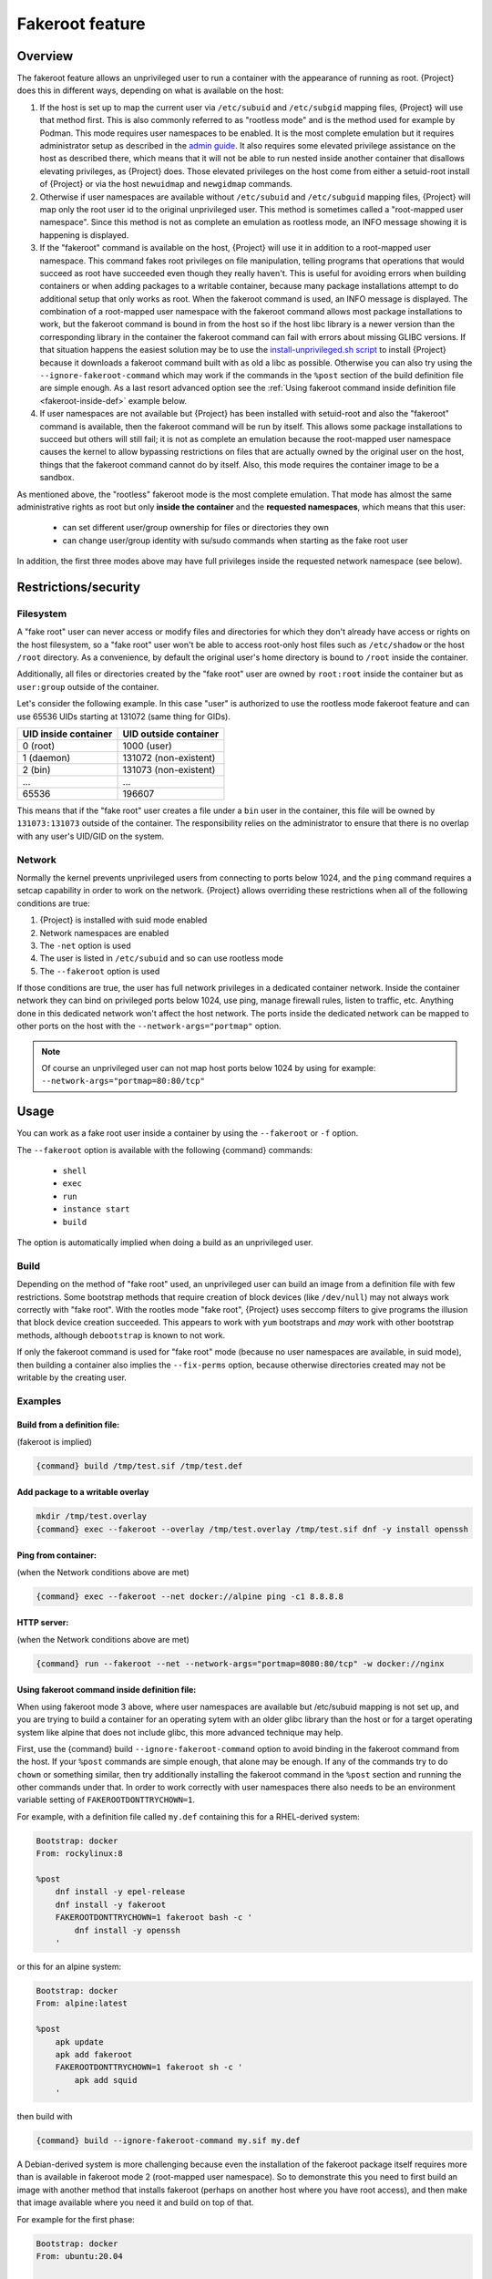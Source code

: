 .. _fakeroot:

################
Fakeroot feature
################

********
Overview
********

The fakeroot feature allows an unprivileged user to run a container with
the appearance of running as root.
{Project} does this in different ways, depending on what is available on
the host:

#. If the host is set up to map the current user via ``/etc/subuid`` and
   ``/etc/subgid`` mapping files, {Project} will use that method first.
   This is also commonly referred to as "rootless mode" and is the
   method used for example by Podman.
   This mode requires user namespaces to be enabled.
   It is the most complete emulation but it requires administrator setup
   as described in the `admin guide
   <{admindocs}/user_namespace.html#rootless-fakeroot-feature>`__.
   It also requires some elevated privilege assistance on the host as described
   there, which means that it will not be able to run nested inside another
   container that disallows elevating privileges, as {Project} does.
   Those elevated privileges on the host come from either a setuid-root
   install of {Project} or via the host ``newuidmap`` and ``newgidmap``
   commands.
#. Otherwise if user namespaces are available without ``/etc/subuid``
   and ``/etc/subguid`` mapping files, {Project} will map only
   the root user id to the original unprivileged user.
   This method is sometimes called a "root-mapped user namespace".
   Since this method is not as complete an emulation as rootless mode,
   an INFO message showing it is happening is displayed.
#. If the "fakeroot" command is available on the host, {Project} will
   use it in addition to a root-mapped user namespace.
   This command fakes root privileges on file manipulation, telling
   programs that operations that would succeed as root have succeeded
   even though they really haven't.
   This is useful for avoiding errors when building containers or when
   adding packages to a writable container, because many package
   installations attempt to do additional setup that only works as root.
   When the fakeroot command is used, an INFO message is displayed.
   The combination of a root-mapped user namespace with the fakeroot command
   allows most package installations to work, but the fakeroot command is
   bound in from the host so if the host libc library is a newer version
   than the corresponding library in the container the
   fakeroot command can fail with errors about missing GLIBC versions.
   If that situation happens the easiest solution may be to use the
   `install-unprivileged.sh script
   <{admindocs}/installation.html#install-from-pre-built-packages>`__
   to install {Project} because it downloads a fakeroot command 
   built with as old a libc as possible. 
   Otherwise you can also try using the ``--ignore-fakeroot-command``
   which may work if the commands in the ``%post`` section of the build
   definition file are simple enough.
   As a last resort advanced option see the
   :ref:`Using fakeroot command inside definition file <fakeroot-inside-def>`
   example below.
#. If user namespaces are not available but {Project} has been installed
   with setuid-root and also the "fakeroot" command is available, then
   the fakeroot command will be run by itself.
   This allows some package installations to succeed but others will
   still fail; it is not as complete an emulation because the
   root-mapped user namespace causes the kernel to allow bypassing
   restrictions on files that are actually owned by the original user
   on the host, things that the fakeroot command cannot do by itself.
   Also, this mode requires the container image to be a sandbox.

As mentioned above, the "rootless" fakeroot mode is the most complete
emulation.  That mode has almost the same administrative rights as root
but only **inside the container** and the **requested namespaces**,
which means that this user:

   -  can set different user/group ownership for files or directories
      they own
   -  can change user/group identity with su/sudo commands when starting
      as the fake root user

In addition, the first three modes above may have full privileges inside
the requested network namespace (see below).

*********************
Restrictions/security
*********************

Filesystem
==========

A "fake root" user can never access or modify files and directories for
which they don't already have access or rights on the host filesystem,
so a "fake root" user won't be able to access root-only host files
such as ``/etc/shadow`` or the host ``/root`` directory.
As a convenience, by default the original user's home directory is bound
to ``/root`` inside the container.

Additionally, all files or directories created by the "fake root"
user are owned by ``root:root`` inside the container but as ``user:group``
outside of the container.

Let's consider the following example.  In this case "user" is authorized
to use the rootless mode fakeroot feature and can use 65536
UIDs starting at 131072 (same thing for GIDs).

+----------------------+-----------------------+
| UID inside container | UID outside container |
+======================+=======================+
| 0 (root)             | 1000 (user)           |
+----------------------+-----------------------+
| 1 (daemon)           | 131072 (non-existent) |
+----------------------+-----------------------+
| 2 (bin)              | 131073 (non-existent) |
+----------------------+-----------------------+
| ...                  | ...                   |
+----------------------+-----------------------+
| 65536                | 196607                |
+----------------------+-----------------------+

This means that if the "fake root" user creates a file under a ``bin``
user in the container, this file will be owned by ``131073:131073``
outside of the container. The responsibility relies on the administrator to
ensure that there is no overlap with any user's UID/GID on the
system.

Network
=======

Normally the kernel prevents unprivileged users from connecting to
ports below 1024, and the ``ping`` command requires a setcap capability in
order to work on the network.
{Project} allows overriding these restrictions when all of the following
conditions are true:

#. {Project} is installed with suid mode enabled
#. Network namespaces are enabled
#. The ``-net`` option is used
#. The user is listed in ``/etc/subuid`` and so can use rootless mode
#. The ``--fakeroot`` option is used

If those conditions are true, the user has full network privileges in a
dedicated container network. Inside the container network they can bind
on privileged ports below 1024, use ping, manage firewall rules, listen
to traffic, etc. Anything done in this dedicated network won't affect
the host network.
The ports inside the dedicated network can be mapped to other ports
on the host with the ``--network-args="portmap"`` option.

.. note::

   Of course an unprivileged user can not map host ports below
   1024 by using for example: ``--network-args="portmap=80:80/tcp"``

*****
Usage
*****

You can work as a fake root user inside a container by using the
``--fakeroot`` or ``-f`` option.

The ``--fakeroot`` option is available with the following {command}
commands:

   -  ``shell``
   -  ``exec``
   -  ``run``
   -  ``instance start``
   -  ``build``

The option is automatically implied when doing a build as an
unprivileged user.

.. _build:

Build
=====

Depending on the method of "fake root" used, an unprivileged user can build
an image from a definition file with few restrictions.
Some bootstrap methods that require creation of block devices (like
``/dev/null``) may not always work correctly with "fake root".
With the rootles mode "fake root", {Project} uses seccomp filters
to give programs the illusion that block device creation succeeded.
This appears to work with ``yum`` bootstraps and *may* work with other
bootstrap methods, although ``debootstrap`` is known to not work.

If only the fakeroot command is used for "fake root" mode (because no
user namespaces are available, in suid mode), then building a container
also implies the ``--fix-perms`` option, because otherwise directories
created may not be writable by the creating user.

Examples
========

Build from a definition file:
-----------------------------

(fakeroot is implied)

.. code::

   {command} build /tmp/test.sif /tmp/test.def

Add package to a writable overlay
---------------------------------

.. code::

   mkdir /tmp/test.overlay
   {command} exec --fakeroot --overlay /tmp/test.overlay /tmp/test.sif dnf -y install openssh

Ping from container:
--------------------

(when the Network conditions above are met)

.. code::

   {command} exec --fakeroot --net docker://alpine ping -c1 8.8.8.8

HTTP server:
------------

(when the Network conditions above are met)

.. code::

   {command} run --fakeroot --net --network-args="portmap=8080:80/tcp" -w docker://nginx


.. _fakeroot-inside-def:

Using fakeroot command inside definition file:
----------------------------------------------

When using fakeroot mode 3 above, where user namespaces are
available but /etc/subuid mapping is not set up, and you are trying
to build a container for an operating sytem with an older glibc
library than the host or for a target operating system like alpine
that does not include glibc, this more advanced technique may help.

First, use the {command} build ``--ignore-fakeroot-command`` option
to avoid binding in the fakeroot command from the host.
If your ``%post`` commands are simple enough, that alone may be enough.
If any of the commands try to do ``chown`` or something similar, then
try additionally installing the fakeroot command in the ``%post``
section and running the other commands under that. 
In order to work correctly with user namespaces there also needs to be
an environment variable setting of ``FAKEROOTDONTTRYCHOWN=1``.

For example, with a definition file called ``my.def``
containing this for a RHEL-derived system:

.. code:: {command}

   Bootstrap: docker
   From: rockylinux:8

   %post
       dnf install -y epel-release
       dnf install -y fakeroot
       FAKEROOTDONTTRYCHOWN=1 fakeroot bash -c '
           dnf install -y openssh
       '

or this for an alpine system:

.. code::

   Bootstrap: docker
   From: alpine:latest

   %post
       apk update
       apk add fakeroot
       FAKEROOTDONTTRYCHOWN=1 fakeroot sh -c '
           apk add squid
       '

then build with

.. code:: {command}

   {command} build --ignore-fakeroot-command my.sif my.def

A Debian-derived system is more challenging because even the
installation of the fakeroot package itself requires more than is
available in fakeroot mode 2 (root-mapped user namespace).  So to
demonstrate this you need to first build an image with another method
that installs fakeroot (perhaps on another host where you have root
access), and then make that image available where you need it and build
on top of that.

For example for the first phase:

.. code:: {command}

   Bootstrap: docker
   From: ubuntu:20.04

   %post
       apt update
       apt install -y fakeroot

and build with

.. code:: {command}

   sudo {command} build ubuntu+fakeroot.sif my.def

Then this for the second phase in a file called my2.def:

.. code:: {command}

   Bootstrap: localimage
   From: ubuntu+fakeroot.sif

   %post
       FAKEROOTDONTTRYCHOWN=1 fakeroot bash -c '
           apt update
           apt install -y openssh
       '

and build with

.. code:: {command}

   {command} build --ignore-fakeroot-command my.sif my2.def
